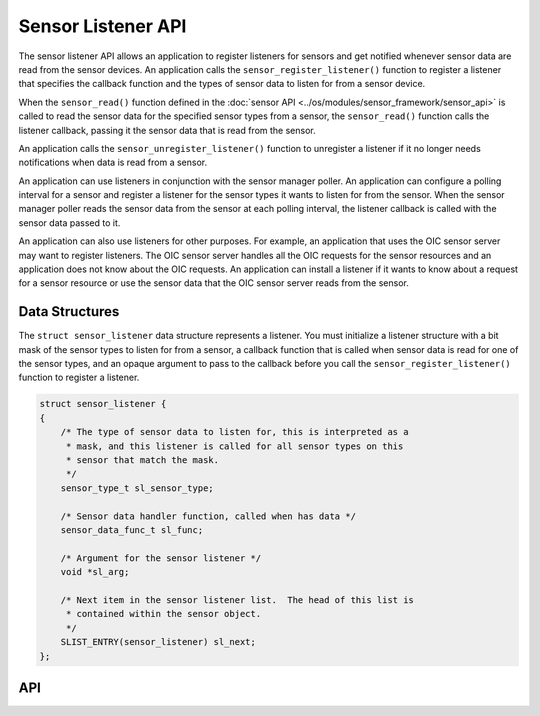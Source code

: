 Sensor Listener API
-------------------

The sensor listener API allows an application to register listeners for
sensors and get notified whenever sensor data are read from the sensor
devices. An application calls the ``sensor_register_listener()``
function to register a listener that specifies the callback function and
the types of sensor data to listen for from a sensor device.

When the ``sensor_read()`` function defined in the :doc:`sensor
API <../os/modules/sensor_framework/sensor_api>` is called to read
the sensor data for the specified sensor types from a sensor, the
``sensor_read()`` function calls the listener callback, passing it the
sensor data that is read from the sensor.

An application calls the ``sensor_unregister_listener()`` function to
unregister a listener if it no longer needs notifications when data is
read from a sensor.

An application can use listeners in conjunction with the sensor manager
poller. An application can configure a polling interval for a sensor and
register a listener for the sensor types it wants to listen for from the
sensor. When the sensor manager poller reads the sensor data from the
sensor at each polling interval, the listener callback is called with
the sensor data passed to it.

An application can also use listeners for other purposes. For example,
an application that uses the OIC sensor server may want to register
listeners. The OIC sensor server handles all the OIC requests for the
sensor resources and an application does not know about the OIC
requests. An application can install a listener if it wants to know
about a request for a sensor resource or use the sensor data that the
OIC sensor server reads from the sensor.

Data Structures
~~~~~~~~~~~~~~~

The ``struct sensor_listener`` data structure represents a listener. You
must initialize a listener structure with a bit mask of the sensor types
to listen for from a sensor, a callback function that is called when
sensor data is read for one of the sensor types, and an opaque argument
to pass to the callback before you call the
``sensor_register_listener()`` function to register a listener.

.. code:: c


    struct sensor_listener {
    {
        /* The type of sensor data to listen for, this is interpreted as a
         * mask, and this listener is called for all sensor types on this
         * sensor that match the mask.
         */
        sensor_type_t sl_sensor_type;

        /* Sensor data handler function, called when has data */
        sensor_data_func_t sl_func;

        /* Argument for the sensor listener */
        void *sl_arg;

        /* Next item in the sensor listener list.  The head of this list is
         * contained within the sensor object.
         */
        SLIST_ENTRY(sensor_listener) sl_next;
    };

API
~~~~

.. doxygengroup:: SensorListenerAPI 
    :content-only:
    :members:
